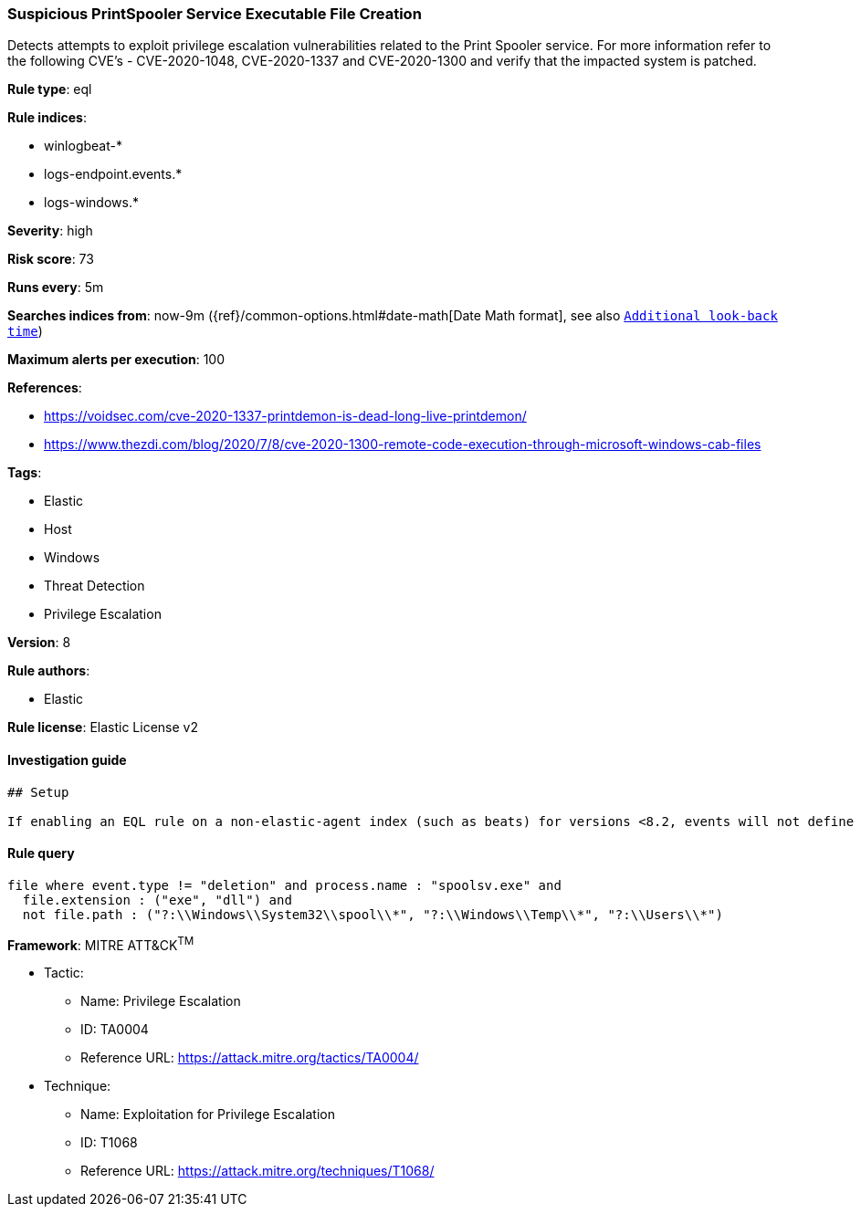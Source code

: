 [[prebuilt-rule-7-16-4-suspicious-printspooler-service-executable-file-creation]]
=== Suspicious PrintSpooler Service Executable File Creation

Detects attempts to exploit privilege escalation vulnerabilities related to the Print Spooler service. For more information refer to the following CVE's - CVE-2020-1048, CVE-2020-1337 and CVE-2020-1300 and verify that the impacted system is patched.

*Rule type*: eql

*Rule indices*: 

* winlogbeat-*
* logs-endpoint.events.*
* logs-windows.*

*Severity*: high

*Risk score*: 73

*Runs every*: 5m

*Searches indices from*: now-9m ({ref}/common-options.html#date-math[Date Math format], see also <<rule-schedule, `Additional look-back time`>>)

*Maximum alerts per execution*: 100

*References*: 

* https://voidsec.com/cve-2020-1337-printdemon-is-dead-long-live-printdemon/
* https://www.thezdi.com/blog/2020/7/8/cve-2020-1300-remote-code-execution-through-microsoft-windows-cab-files

*Tags*: 

* Elastic
* Host
* Windows
* Threat Detection
* Privilege Escalation

*Version*: 8

*Rule authors*: 

* Elastic

*Rule license*: Elastic License v2


==== Investigation guide


[source, markdown]
----------------------------------
## Setup

If enabling an EQL rule on a non-elastic-agent index (such as beats) for versions <8.2, events will not define `event.ingested` and default fallback for EQL rules was not added until 8.2, so you will need to add a custom pipeline to populate `event.ingested` to @timestamp for this rule to work.

----------------------------------

==== Rule query


[source, js]
----------------------------------
file where event.type != "deletion" and process.name : "spoolsv.exe" and
  file.extension : ("exe", "dll") and
  not file.path : ("?:\\Windows\\System32\\spool\\*", "?:\\Windows\\Temp\\*", "?:\\Users\\*")

----------------------------------

*Framework*: MITRE ATT&CK^TM^

* Tactic:
** Name: Privilege Escalation
** ID: TA0004
** Reference URL: https://attack.mitre.org/tactics/TA0004/
* Technique:
** Name: Exploitation for Privilege Escalation
** ID: T1068
** Reference URL: https://attack.mitre.org/techniques/T1068/
